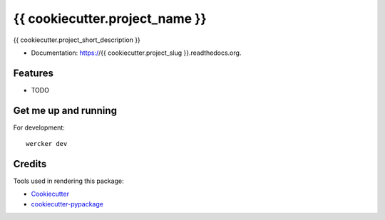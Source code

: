 ===============================
{{ cookiecutter.project_name }}
===============================

{{ cookiecutter.project_short_description }}

* Documentation: https://{{ cookiecutter.project_slug }}.readthedocs.org.

Features
--------

* TODO


Get me up and running
---------------------

For development::

    wercker dev

Credits
---------

Tools used in rendering this package:

*  Cookiecutter_
*  `cookiecutter-pypackage`_

.. _Cookiecutter: https://github.com/audreyr/cookiecutter
.. _`cookiecutter-pypackage`: https://github.com/owlin/cookiecutter-pypackage
